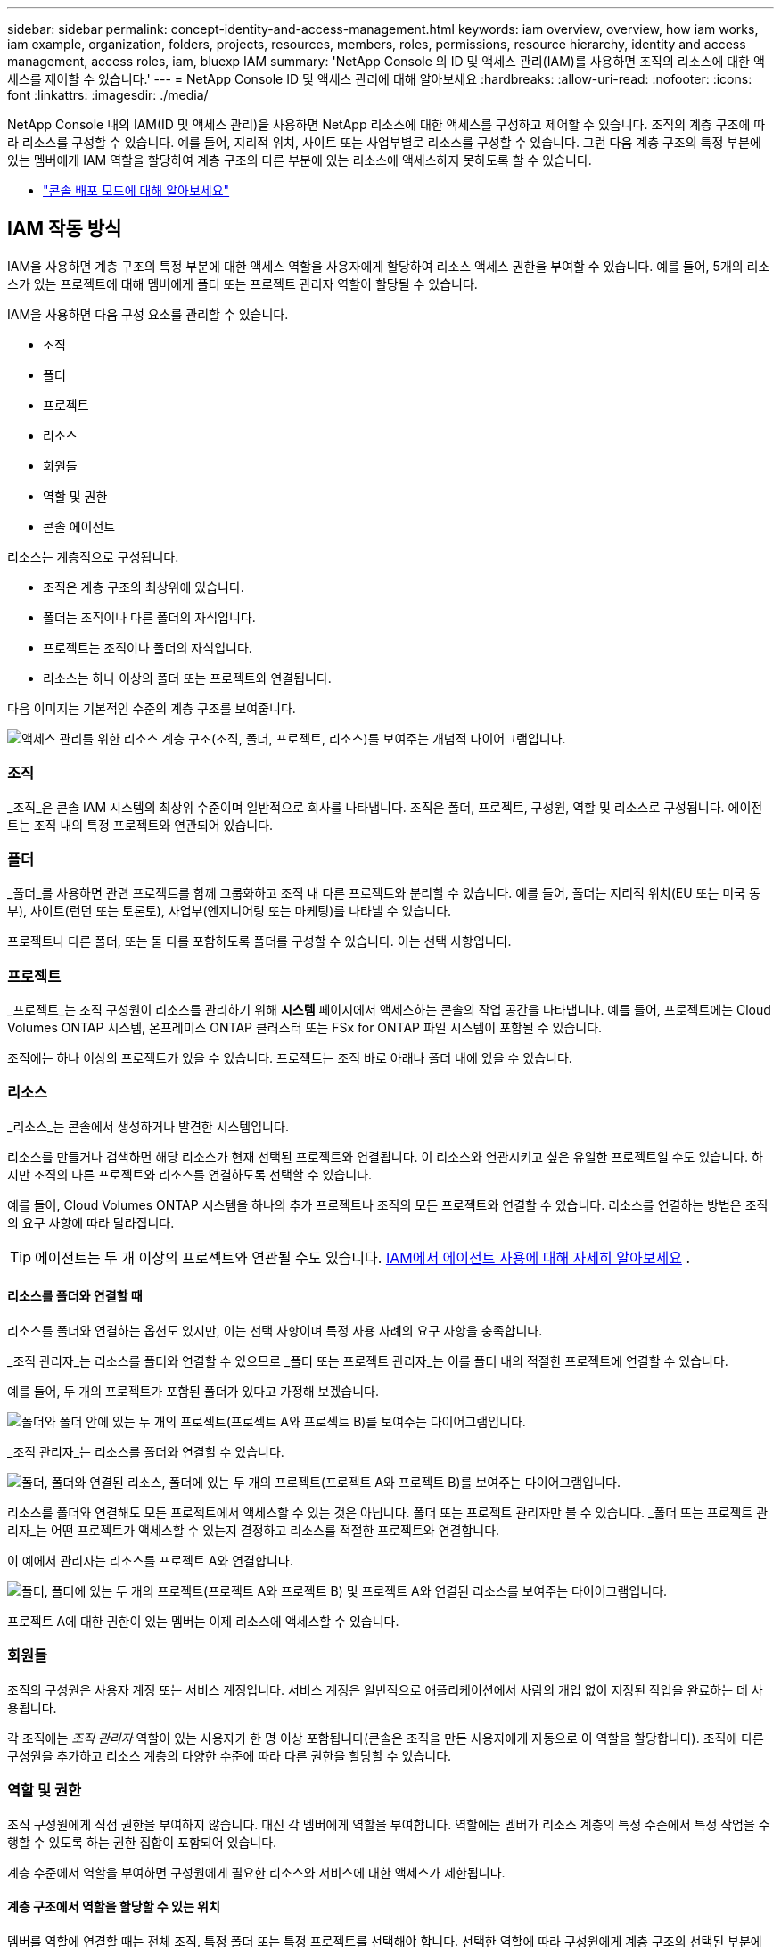 ---
sidebar: sidebar 
permalink: concept-identity-and-access-management.html 
keywords: iam overview, overview, how iam works, iam example, organization, folders, projects, resources, members, roles, permissions, resource hierarchy, identity and access management, access roles, iam, bluexp IAM 
summary: 'NetApp Console 의 ID 및 액세스 관리(IAM)를 사용하면 조직의 리소스에 대한 액세스를 제어할 수 있습니다.' 
---
= NetApp Console ID 및 액세스 관리에 대해 알아보세요
:hardbreaks:
:allow-uri-read: 
:nofooter: 
:icons: font
:linkattrs: 
:imagesdir: ./media/


[role="lead"]
NetApp Console 내의 IAM(ID 및 액세스 관리)을 사용하면 NetApp 리소스에 대한 액세스를 구성하고 제어할 수 있습니다.  조직의 계층 구조에 따라 리소스를 구성할 수 있습니다.  예를 들어, 지리적 위치, 사이트 또는 사업부별로 리소스를 구성할 수 있습니다.  그런 다음 계층 구조의 특정 부분에 있는 멤버에게 IAM 역할을 할당하여 계층 구조의 다른 부분에 있는 리소스에 액세스하지 못하도록 할 수 있습니다.

* link:concept-modes.html["콘솔 배포 모드에 대해 알아보세요"]




== IAM 작동 방식

IAM을 사용하면 계층 구조의 특정 부분에 대한 액세스 역할을 사용자에게 할당하여 리소스 액세스 권한을 부여할 수 있습니다.  예를 들어, 5개의 리소스가 있는 프로젝트에 대해 멤버에게 폴더 또는 프로젝트 관리자 역할이 할당될 수 있습니다.

IAM을 사용하면 다음 구성 요소를 관리할 수 있습니다.

* 조직
* 폴더
* 프로젝트
* 리소스
* 회원들
* 역할 및 권한
* 콘솔 에이전트


리소스는 계층적으로 구성됩니다.

* 조직은 계층 구조의 최상위에 있습니다.
* 폴더는 조직이나 다른 폴더의 자식입니다.
* 프로젝트는 조직이나 폴더의 자식입니다.
* 리소스는 하나 이상의 폴더 또는 프로젝트와 연결됩니다.


다음 이미지는 기본적인 수준의 계층 구조를 보여줍니다.

image:diagram-iam-resource-hierarchy.png["액세스 관리를 위한 리소스 계층 구조(조직, 폴더, 프로젝트, 리소스)를 보여주는 개념적 다이어그램입니다."]



=== 조직

_조직_은 콘솔 IAM 시스템의 최상위 수준이며 일반적으로 회사를 나타냅니다.  조직은 폴더, 프로젝트, 구성원, 역할 및 리소스로 구성됩니다.  에이전트는 조직 내의 특정 프로젝트와 연관되어 있습니다.



=== 폴더

_폴더_를 사용하면 관련 프로젝트를 함께 그룹화하고 조직 내 다른 프로젝트와 분리할 수 있습니다.  예를 들어, 폴더는 지리적 위치(EU 또는 미국 동부), 사이트(런던 또는 토론토), 사업부(엔지니어링 또는 마케팅)를 나타낼 수 있습니다.

프로젝트나 다른 폴더, 또는 둘 다를 포함하도록 폴더를 구성할 수 있습니다.  이는 선택 사항입니다.



=== 프로젝트

_프로젝트_는 조직 구성원이 리소스를 관리하기 위해 *시스템* 페이지에서 액세스하는 콘솔의 작업 공간을 나타냅니다.  예를 들어, 프로젝트에는 Cloud Volumes ONTAP 시스템, 온프레미스 ONTAP 클러스터 또는 FSx for ONTAP 파일 시스템이 포함될 수 있습니다.

조직에는 하나 이상의 프로젝트가 있을 수 있습니다.  프로젝트는 조직 바로 아래나 폴더 내에 있을 수 있습니다.



=== 리소스

_리소스_는 콘솔에서 생성하거나 발견한 시스템입니다.

리소스를 만들거나 검색하면 해당 리소스가 현재 선택된 프로젝트와 연결됩니다.  이 리소스와 연관시키고 싶은 유일한 프로젝트일 수도 있습니다.  하지만 조직의 다른 프로젝트와 리소스를 연결하도록 선택할 수 있습니다.

예를 들어, Cloud Volumes ONTAP 시스템을 하나의 추가 프로젝트나 조직의 모든 프로젝트와 연결할 수 있습니다.  리소스를 연결하는 방법은 조직의 요구 사항에 따라 달라집니다.


TIP: 에이전트는 두 개 이상의 프로젝트와 연관될 수도 있습니다. <<associate-agents,IAM에서 에이전트 사용에 대해 자세히 알아보세요>> .



==== 리소스를 폴더와 연결할 때

리소스를 폴더와 연결하는 옵션도 있지만, 이는 선택 사항이며 특정 사용 사례의 요구 사항을 충족합니다.

_조직 관리자_는 리소스를 폴더와 연결할 수 있으므로 _폴더 또는 프로젝트 관리자_는 이를 폴더 내의 적절한 프로젝트에 연결할 수 있습니다.

예를 들어, 두 개의 프로젝트가 포함된 폴더가 있다고 가정해 보겠습니다.

image:diagram-iam-resource-association-folder-1.png["폴더와 폴더 안에 있는 두 개의 프로젝트(프로젝트 A와 프로젝트 B)를 보여주는 다이어그램입니다."]

_조직 관리자_는 리소스를 폴더와 연결할 수 있습니다.

image:diagram-iam-resource-association-folder-2.png["폴더, 폴더와 연결된 리소스, 폴더에 있는 두 개의 프로젝트(프로젝트 A와 프로젝트 B)를 보여주는 다이어그램입니다."]

리소스를 폴더와 연결해도 모든 프로젝트에서 액세스할 수 있는 것은 아닙니다. 폴더 또는 프로젝트 관리자만 볼 수 있습니다.  _폴더 또는 프로젝트 관리자_는 어떤 프로젝트가 액세스할 수 있는지 결정하고 리소스를 적절한 프로젝트와 연결합니다.

이 예에서 관리자는 리소스를 프로젝트 A와 연결합니다.

image:diagram-iam-resource-association-folder-3.png["폴더, 폴더에 있는 두 개의 프로젝트(프로젝트 A와 프로젝트 B) 및 프로젝트 A와 연결된 리소스를 보여주는 다이어그램입니다."]

프로젝트 A에 대한 권한이 있는 멤버는 이제 리소스에 액세스할 수 있습니다.



=== 회원들

조직의 구성원은 사용자 계정 또는 서비스 계정입니다.  서비스 계정은 일반적으로 애플리케이션에서 사람의 개입 없이 지정된 작업을 완료하는 데 사용됩니다.

각 조직에는 _조직 관리자_ 역할이 있는 사용자가 한 명 이상 포함됩니다(콘솔은 조직을 만든 사용자에게 자동으로 이 역할을 할당합니다).  조직에 다른 구성원을 추가하고 리소스 계층의 다양한 수준에 따라 다른 권한을 할당할 수 있습니다.



=== 역할 및 권한

조직 구성원에게 직접 권한을 부여하지 않습니다.  대신 각 멤버에게 역할을 부여합니다.  역할에는 멤버가 리소스 계층의 특정 수준에서 특정 작업을 수행할 수 있도록 하는 권한 집합이 포함되어 있습니다.

계층 수준에서 역할을 부여하면 구성원에게 필요한 리소스와 서비스에 대한 액세스가 제한됩니다.



==== 계층 구조에서 역할을 할당할 수 있는 위치

멤버를 역할에 연결할 때는 전체 조직, 특정 폴더 또는 특정 프로젝트를 선택해야 합니다.  선택한 역할에 따라 구성원에게 계층 구조의 선택된 부분에 있는 리소스에 대한 권한이 부여됩니다.



==== 역할 상속

역할을 할당하면 해당 역할은 조직 계층 구조 아래로 상속됩니다.

조직:: 조직 수준에서 구성원에게 액세스 역할을 부여하면 해당 구성원은 모든 폴더, 프로젝트 및 리소스에 대한 권한을 갖게 됩니다.
폴더:: 폴더 수준에서 액세스 역할을 부여하면 해당 폴더의 모든 폴더, 프로젝트 및 리소스가 해당 역할을 상속받습니다.
+
--
예를 들어, 폴더 수준에서 역할을 할당하고 해당 폴더에 프로젝트가 3개 있는 경우, 멤버는 해당 3개 프로젝트와 관련 리소스에 대한 권한을 갖게 됩니다.

--
프로젝트:: 프로젝트 수준에서 액세스 역할을 부여하면 해당 프로젝트와 연결된 모든 리소스가 해당 역할을 상속받습니다.




==== 다양한 역할

조직 계층 구조의 다양한 수준에서 각 조직 구성원에게 역할을 할당할 수 있습니다.  같은 역할일 수도 있고 다른 역할일 수도 있습니다.  예를 들어, 프로젝트 1과 프로젝트 2에 대해 멤버 역할 A를 할당할 수 있습니다.  또는 프로젝트 1에는 멤버 역할 A를 할당하고, 프로젝트 2에는 역할 B를 할당할 수 있습니다.



==== 액세스 역할

콘솔은 조직의 구성원에게 할당할 수 있는 액세스 역할을 제공합니다.

link:reference-iam-predefined-roles.html["액세스 역할에 대해 알아보세요"] .



=== 콘솔 에이전트

_조직 관리자_가 콘솔 에이전트를 생성하면 콘솔은 해당 에이전트를 조직 및 현재 선택된 프로젝트에 자동으로 연결합니다.  _조직 관리자_는 조직 내 어디에서나 해당 에이전트에 자동으로 액세스할 수 있습니다.  하지만 조직 내에 다른 역할을 맡은 다른 구성원이 있는 경우, 해당 에이전트를 다른 프로젝트에 연결하지 않는 한 해당 구성원은 해당 에이전트가 생성된 프로젝트의 에이전트에만 액세스할 수 있습니다.

다음의 경우 다른 프로젝트에서 콘솔 에이전트를 사용할 수 있습니다.

* 조직의 구성원이 기존 에이전트를 사용하여 다른 프로젝트에서 추가 시스템을 만들거나 검색할 수 있도록 허용하려고 합니다.
* 기존 리소스를 다른 프로젝트와 연결했으며 해당 리소스는 콘솔 에이전트에서 관리됩니다.
+
콘솔 에이전트를 사용하여 추가 프로젝트와 연결한 리소스가 발견된 경우 해당 리소스가 현재 연결된 프로젝트에도 에이전트를 연결해야 합니다. 그렇지 않으면 _조직 관리자_ 역할이 없는 구성원은 *시스템* 페이지에서 에이전트와 연결된 리소스에 액세스할 수 없습니다.



콘솔 IAM 내의 *에이전트* 페이지에서 연결을 생성할 수 있습니다.

* 콘솔 에이전트를 프로젝트와 연결
+
콘솔 에이전트를 프로젝트와 연결하면 프로젝트를 볼 때 *시스템* 페이지에서 해당 에이전트에 액세스할 수 있습니다.

* 콘솔 에이전트를 폴더와 연결
+
콘솔 에이전트를 폴더와 연결해도 폴더 내 모든 프로젝트에서 해당 에이전트에 자동으로 액세스할 수 있는 것은 아닙니다.  조직 구성원은 특정 프로젝트와 에이전트를 연결할 때까지 프로젝트에서 콘솔 에이전트에 액세스할 수 없습니다.

+
_조직 관리자_는 콘솔 에이전트를 폴더와 연결하여 _폴더 또는 프로젝트 관리자_가 해당 에이전트를 폴더에 있는 적절한 프로젝트와 연결할지 결정할 수 있도록 할 수 있습니다.





== IAM 예시

이러한 예는 조직을 설정하는 방법을 보여줍니다.



=== 간단한 조직

다음 다이어그램은 기본 프로젝트를 사용하고 폴더를 사용하지 않는 조직의 간단한 예를 보여줍니다.  한 명의 구성원이 조직 전체를 관리합니다.

image:diagram-iam-example-hierarchy-simple.png["프로젝트, 관련 리소스, 한 명의 조직 관리자가 있는 조직을 보여주는 개념적 다이어그램입니다."]



=== 고급 조직

다음 다이어그램은 폴더를 사용하여 회사의 각 지리적 위치에 대한 프로젝트를 구성하는 조직을 보여줍니다.  각 프로젝트에는 연관된 리소스 세트가 있습니다.  구성원에는 조직 관리자와 조직 내 각 폴더의 관리자가 포함됩니다.

image:diagram-iam-example-hierarchy-advanced.png["3개의 폴더로 구성된 조직을 보여주는 개념적 다이어그램으로, 각 폴더에는 3개의 프로젝트와 관련 리소스가 있습니다.  구성원은 4명입니다. 조직 관리자 1명과 폴더 관리자 3명입니다."]



== IAM으로 할 수 있는 일

다음 예에서는 IAM을 사용하여 콘솔 조직을 관리하는 방법을 설명합니다.

* 특정 멤버에게 특정 역할을 부여하여 필요한 작업만 완료할 수 있도록 합니다.
* 부서를 옮기거나 추가적인 책임이 있는 경우 구성원의 권한을 수정합니다.
* 회사를 떠난 사용자를 제거합니다.
* 새로운 사업부에 NetApp 스토리지가 추가되었으므로 계층 구조에 폴더나 프로젝트를 추가하세요.
* 해당 리소스가 다른 팀에서 활용할 수 있는 용량을 가지고 있으므로 해당 리소스와 다른 프로젝트를 연결합니다.
* 회원이 접근할 수 있는 리소스를 확인하세요.
* 특정 프로젝트와 관련된 멤버와 리소스를 확인하세요.




== 다음에 어디로 가야 할까

* link:task-iam-get-started.html["NetApp Console 에서 IAM 시작하기"]
* link:task-iam-manage-folders-projects.html["NetApp Console 에서 폴더와 프로젝트를 사용하여 리소스를 구성하세요."]
* link:task-iam-manage-members-permissions.html["NetApp Console 멤버 및 해당 권한 관리"]
* link:task-iam-manage-resources.html["NetApp Console 조직에서 리소스 계층을 관리합니다."]
* link:task-iam-associate-agents.html["폴더 및 프로젝트와 에이전트 연결"]
* link:task-iam-switch-organizations-projects.html["NetApp Console 프로젝트와 조직 간 전환"]
* link:task-iam-rename-organization.html["NetApp Console 조직 이름 변경"]
* link:task-iam-audit-actions-timeline.html["IAM 활동 모니터링 또는 감사"]
* link:reference-iam-predefined-roles.html["NetApp Console 액세스 역할"]
* https://docs.netapp.com/us-en/console-automation/tenancyv4/overview.html["NetApp Console IAM에 대한 API에 대해 알아보세요"^]

